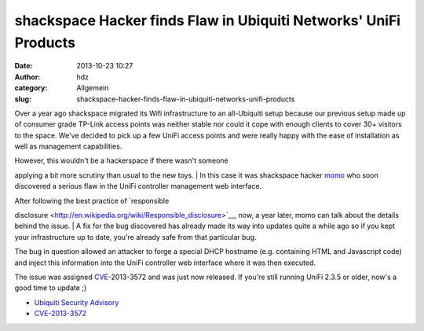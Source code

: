 shackspace Hacker finds Flaw in Ubiquiti Networks' UniFi Products
#################################################################
:date: 2013-10-23 10:27
:author: hdz
:category: Allgemein
:slug: shackspace-hacker-finds-flaw-in-ubiquiti-networks-unifi-products

|ubnt_logo_basic_flat_color|\ Over a year ago shackspace migrated
its Wifi infrastructure to an all-Ubiquiti setup because our previous
setup made up of consumer grade TP-Link access points was neither stable
nor could it cope with enough clients to cover 30+ visitors to the
space. We've decided to pick up a few UniFi access points and were
really happy with the ease of installation as well as management
capabilities.

| However, this wouldn't be a hackerspace if there wasn't someone
applying a bit more scrutiny than usual to the new toys.
|  In this case it was shackspace hacker
`momo <https://twitter.com/momorientes>`__ who soon discovered a serious
flaw in the UniFi controller management web interface.

| After following the best practice of `responsible
disclosure <http://en.wikipedia.org/wiki/Responsible_disclosure>`__,
now, a year later, momo can talk about the details behind the issue.
|  A fix for the bug discovered has already made its way into updates
quite a while ago so if you kept your infrastructure up to date, you're
already safe from that particular bug.

The bug in question allowed an attacker to forge a special DHCP hostname
(e.g. containing HTML and Javascript code) and inject this information
into the UniFi controller web interface where it was then executed.

The issue was
assigned \ `CVE <http://en.wikipedia.org/wiki/Common_Vulnerabilities_and_Exposures>`__-2013-3572
and was just now released. If you're still running UniFi 2.3.5 or older,
now's a good time to update ;)

-  `Ubiquiti Security
   Advisory <https://community.ubnt.com/t5/UniFi/Security-Advisory-CVE-2013-3572/m-p/601047#U601047>`__
-  `CVE-2013-3572 <http://dl.ubnt.com/unifi/static/cve-2013-3572.html>`__

.. |ubnt_logo_basic_flat_color| image:: http://shackspace.de/wp-content/uploads/2013/10/ubnt_logo_basic_flat_color.png
   :target: http://shackspace.de/wp-content/uploads/2013/10/ubnt_logo_basic_flat_color.png

